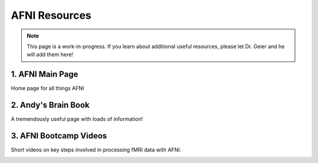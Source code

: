 =======================
AFNI Resources
=======================
.. note:: This page is a work-in-progress. If you learn about additional useful resources, please let Dr. Geier and he will add them here! 


1. AFNI Main Page
=======================
Home page for all things AFNI

.. image:: AFNI_logo.jpeg
    :alt: IMAGE ALT TEXT HERE
    :target: https://afni.nimh.nih.gov/

2. Andy's Brain Book 
=======================
A tremendously useful page with loads of information!

.. image:: AndysBrainPage.png
    :alt: IMAGE ALT TEXT HERE
    :target: https://andysbrainbook.readthedocs.io/en/latest/index.html

3. AFNI Bootcamp Videos
=======================
Short videos on key steps involved in processing fMRI data with AFNI. 

.. image:: AFNI_Bootcamp.jpeg
    :alt: IMAGE ALT TEXT HERE
    :target: https://www.youtube.com/@AFNIBootcamp/videos
